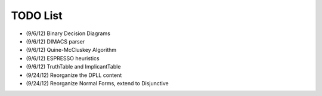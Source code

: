 .. todo.rst

=============
  TODO List
=============

* (9/6/12) Binary Decision Diagrams
* (9/6/12) DIMACS parser
* (9/6/12) Quine-McCluskey Algorithm
* (9/6/12) ESPRESSO heuristics
* (9/6/12) TruthTable and ImplicantTable
* (9/24/12) Reorganize the DPLL content
* (9/24/12) Reorganize Normal Forms, extend to Disjunctive
